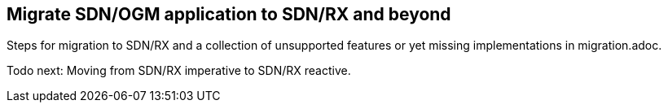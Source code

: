 == Migrate SDN/OGM application to SDN/RX and beyond

Steps for migration to SDN/RX and a collection of unsupported features or yet missing implementations in migration.adoc.

Todo next:
Moving from SDN/RX imperative to SDN/RX reactive.
